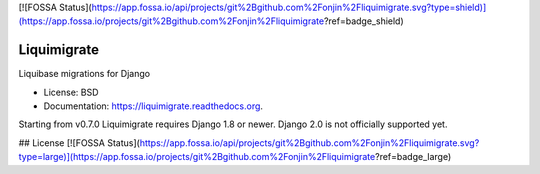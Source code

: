 [![FOSSA Status](https://app.fossa.io/api/projects/git%2Bgithub.com%2Fonjin%2Fliquimigrate.svg?type=shield)](https://app.fossa.io/projects/git%2Bgithub.com%2Fonjin%2Fliquimigrate?ref=badge_shield)

============
Liquimigrate
============

.. image:: https://img.shields.io/travis/onjin/liquimigrate.svg
        :target: https://travis-ci.org/onjin/liquimigrate

.. image:: https://img.shields.io/pypi/v/liquimigrate.svg
        :target: https://pypi.python.org/pypi/liquimigrate


Liquibase migrations for Django

* License: BSD
* Documentation: https://liquimigrate.readthedocs.org.

Starting from v0.7.0 Liquimigrate requires Django 1.8 or newer.
Django 2.0 is not officially supported yet.


## License
[![FOSSA Status](https://app.fossa.io/api/projects/git%2Bgithub.com%2Fonjin%2Fliquimigrate.svg?type=large)](https://app.fossa.io/projects/git%2Bgithub.com%2Fonjin%2Fliquimigrate?ref=badge_large)